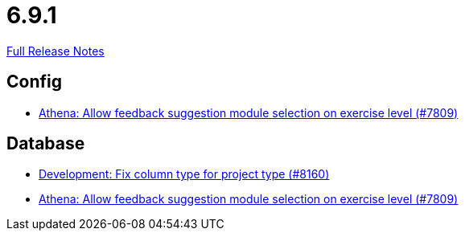 // SPDX-FileCopyrightText: 2023 Artemis Changelog Contributors
//
// SPDX-License-Identifier: CC-BY-SA-4.0

= 6.9.1

link:https://github.com/ls1intum/Artemis/releases/tag/6.9.1[Full Release Notes]

== Config

* link:https://www.github.com/ls1intum/Artemis/commit/562fed016e3c13fa88ff45407c9720a91aafbebc/[Athena: Allow feedback suggestion module selection on exercise level (#7809)]


== Database

* link:https://www.github.com/ls1intum/Artemis/commit/a74a5d8a685dca7ea67ce50b9ba5c12f95048681/[Development: Fix column type for project type (#8160)]
* link:https://www.github.com/ls1intum/Artemis/commit/562fed016e3c13fa88ff45407c9720a91aafbebc/[Athena: Allow feedback suggestion module selection on exercise level (#7809)]
